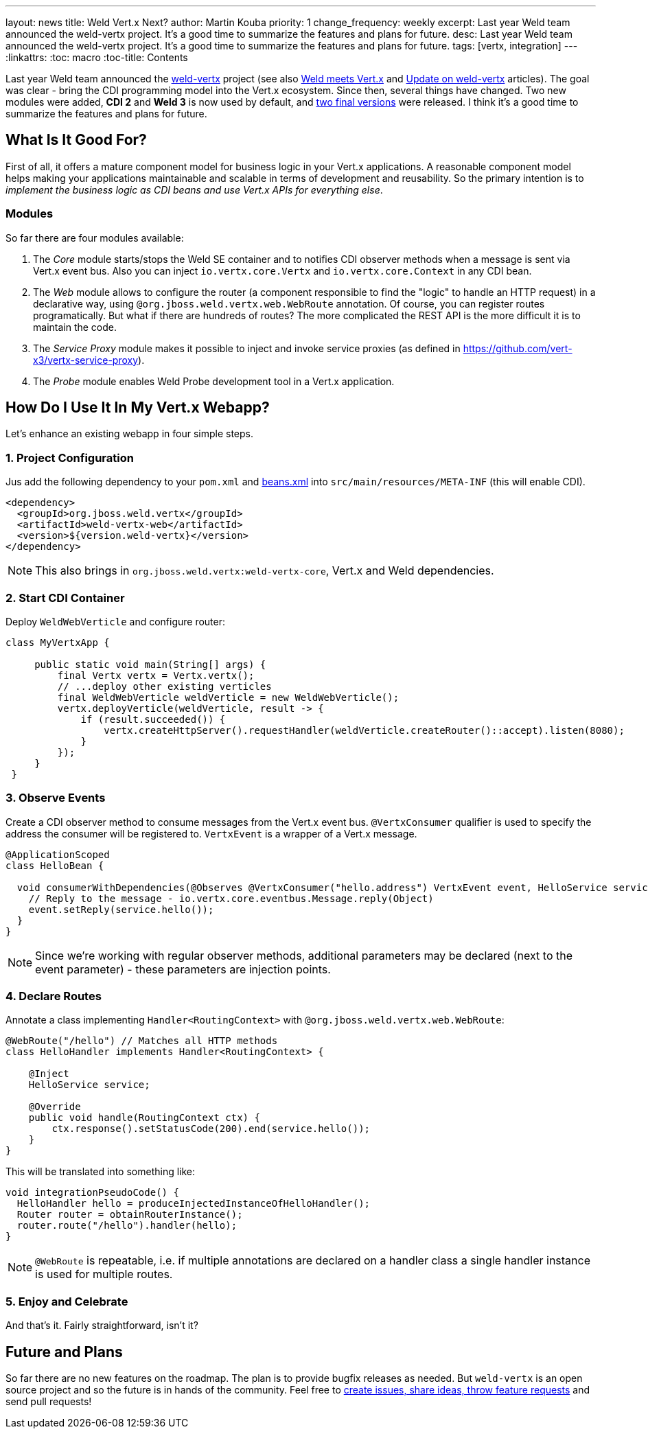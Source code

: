 ---
layout: news
title: Weld Vert.x Next?
author: Martin Kouba
priority: 1
change_frequency: weekly
excerpt: Last year Weld team announced the weld-vertx project. It's a good time to summarize the features and plans for future.
desc: Last year Weld team announced the weld-vertx project. It's a good time to summarize the features and plans for future.
tags: [vertx, integration]
---
:linkattrs:
:toc: macro
:toc-title: Contents

toc::[]

Last year Weld team announced the link:https://github.com/weld/weld-vertx[weld-vertx, window="_blank"] project (see also link:/news/2016/04/11/weld-meets-vertx/[Weld meets Vert.x, window="_blank"] and link:/news/2016/06/21/update-on-weld-vertx/[Update on weld-vertx, window="_blank"] articles).
The goal was clear - bring the CDI programming model into the Vert.x ecosystem.
Since then, several things have changed.
Two new modules were added, *CDI 2* and *Weld 3* is now used by default, and link:http://search.maven.org/#search%7Cga%7C1%7Cweld-vertx[two final versions, window="_blank"] were released.
I think it's a good time to summarize the features and plans for future.

== What Is It Good For?

First of all, it offers a mature component model for business logic in your Vert.x applications.
A reasonable component model helps making your applications maintainable and scalable in terms of development and reusability.
So the primary intention is to _implement the business logic as CDI beans and use Vert.x APIs for everything else_.

=== Modules

So far there are four modules available:

1. The _Core_ module starts/stops the Weld SE container and to notifies CDI observer methods when a message is sent via Vert.x event bus. Also you can inject `io.vertx.core.Vertx` and `io.vertx.core.Context` in any CDI bean.
2. The _Web_ module allows to configure the router (a component responsible to find the "logic" to handle an HTTP request) in a declarative way, using `@org.jboss.weld.vertx.web.WebRoute` annotation. Of course, you can register routes programatically. But what if there are hundreds of routes? The more complicated the REST API is the more difficult it is to maintain the code.
3. The _Service Proxy_ module makes it possible to inject and invoke service proxies (as defined in https://github.com/vert-x3/vertx-service-proxy).
4. The _Probe_ module enables Weld Probe development tool in a Vert.x application.

== How Do I Use It In My Vert.x Webapp?

Let's enhance an existing webapp in four simple steps.

=== 1. Project Configuration

Jus add the following dependency to your `pom.xml` and link:https://github.com/weld/weld-vertx/blob/master/examples/hello/src/main/resources/META-INF/beans.xml[beans.xml] into `src/main/resources/META-INF` (this will enable CDI).

[source, xml]
----
<dependency>
  <groupId>org.jboss.weld.vertx</groupId>
  <artifactId>weld-vertx-web</artifactId>
  <version>${version.weld-vertx}</version>
</dependency>
----

NOTE: This also brings in `org.jboss.weld.vertx:weld-vertx-core`, Vert.x and Weld dependencies.

=== 2. Start CDI Container

Deploy `WeldWebVerticle` and configure router:

[source,java]
----
class MyVertxApp {

     public static void main(String[] args) {
         final Vertx vertx = Vertx.vertx();
         // ...deploy other existing verticles
         final WeldWebVerticle weldVerticle = new WeldWebVerticle();
         vertx.deployVerticle(weldVerticle, result -> {
             if (result.succeeded()) {
                 vertx.createHttpServer().requestHandler(weldVerticle.createRouter()::accept).listen(8080);
             }
         });
     }
 }
----

=== 3. Observe Events

Create a CDI observer method to consume messages from the Vert.x event bus.
`@VertxConsumer` qualifier is used to specify the address the consumer will be registered to.
`VertxEvent` is a wrapper of a Vert.x message.

[source,java]
----
@ApplicationScoped
class HelloBean {

  void consumerWithDependencies(@Observes @VertxConsumer("hello.address") VertxEvent event, HelloService service) {
    // Reply to the message - io.vertx.core.eventbus.Message.reply(Object)
    event.setReply(service.hello());
  }
}
----

NOTE: Since we’re working with regular observer methods, additional parameters may be declared (next to the event parameter) - these parameters are injection points.


=== 4. Declare Routes

Annotate a class implementing `Handler<RoutingContext>` with `@org.jboss.weld.vertx.web.WebRoute`:

[source,java]
----
@WebRoute("/hello") // Matches all HTTP methods
class HelloHandler implements Handler<RoutingContext> {

    @Inject
    HelloService service;

    @Override
    public void handle(RoutingContext ctx) {
        ctx.response().setStatusCode(200).end(service.hello());
    }
}
----

This will be translated into something like:

[source,java]
----
void integrationPseudoCode() {
  HelloHandler hello = produceInjectedInstanceOfHelloHandler();
  Router router = obtainRouterInstance();
  router.route("/hello").handler(hello);
}
----

NOTE: `@WebRoute` is repeatable, i.e. if multiple annotations are declared on a handler class a single handler instance is used for multiple routes.

=== 5. Enjoy and Celebrate

And that's it.
Fairly straightforward, isn't it?

== Future and Plans

So far there are no new features on the roadmap.
The plan is to provide bugfix releases as needed.
But `weld-vertx` is an open source project and so the future is in hands of the community.
Feel free to link:https://github.com/weld/weld-vertx/issues[create issues, share ideas, throw feature requests] and send pull requests!







